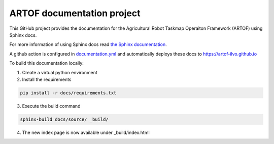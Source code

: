 ARTOF documentation project
===========================

This GitHub project provides the documentation for the Agricultural Robot Taskmap Operaiton Framework (ARTOF) using Sphinx docs.

For more information of using Sphinx docs read `the Sphinx documentation <https://docs.readthedocs.io/en/stable/intro/getting-started-with-sphinx.html>`_.

A github action is configured in `documentation.yml <https://github.com/artof-ilvo/artof-ilvo.github.io/blob/main/.github/workflows/documentation.yml>`_ and automatically deploys these docs to https://artof-ilvo.github.io

To build this documentation locally:

1. Create a virtual python environment

2. Install the requirements

.. code-block:: bash

   pip install -r docs/requirements.txt
3. Execute the build command

.. code-block:: bash

    sphinx-build docs/source/ _build/
4. The new index page is now available under _build/index.html